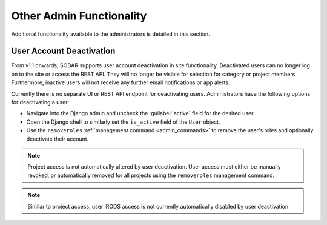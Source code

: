 .. _admin_other:

Other Admin Functionality
^^^^^^^^^^^^^^^^^^^^^^^^^

Additional functionality available to the administrators is detailed in this
section.


User Account Deactivation
=========================

From v1.1 onwards, SODAR supports user account deactivation in site
functionality. Deactivated users can no longer log on to the site or access the
REST API. They will no longer be visible for selection for category or project
members. Furthermore, inactive users will not receive any further email
notifications or app alerts.

Currently there is no separate UI or REST API endpoint for deactivating users.
Administrators have the following options for deactivating a user:

- Navigate into the Django admin and uncheck the :guilabel:`active` field for
  the desired user.
- Open the Django shell to similarly set the ``is_active`` field of the ``User``
  object.
- Use the ``removeroles`` :ref:`management command <admin_commands>` to remove
  the user's roles and optionally deactivate their account.

.. note::

    Project access is not automatically altered by user deactivation. User
    access must either be manually revoked, or automatically removed for all
    projects using the ``removeroles`` management command.

.. note::

    Similar to project access, user iRODS access is not currently automatically
    disabled by user deactivation.

